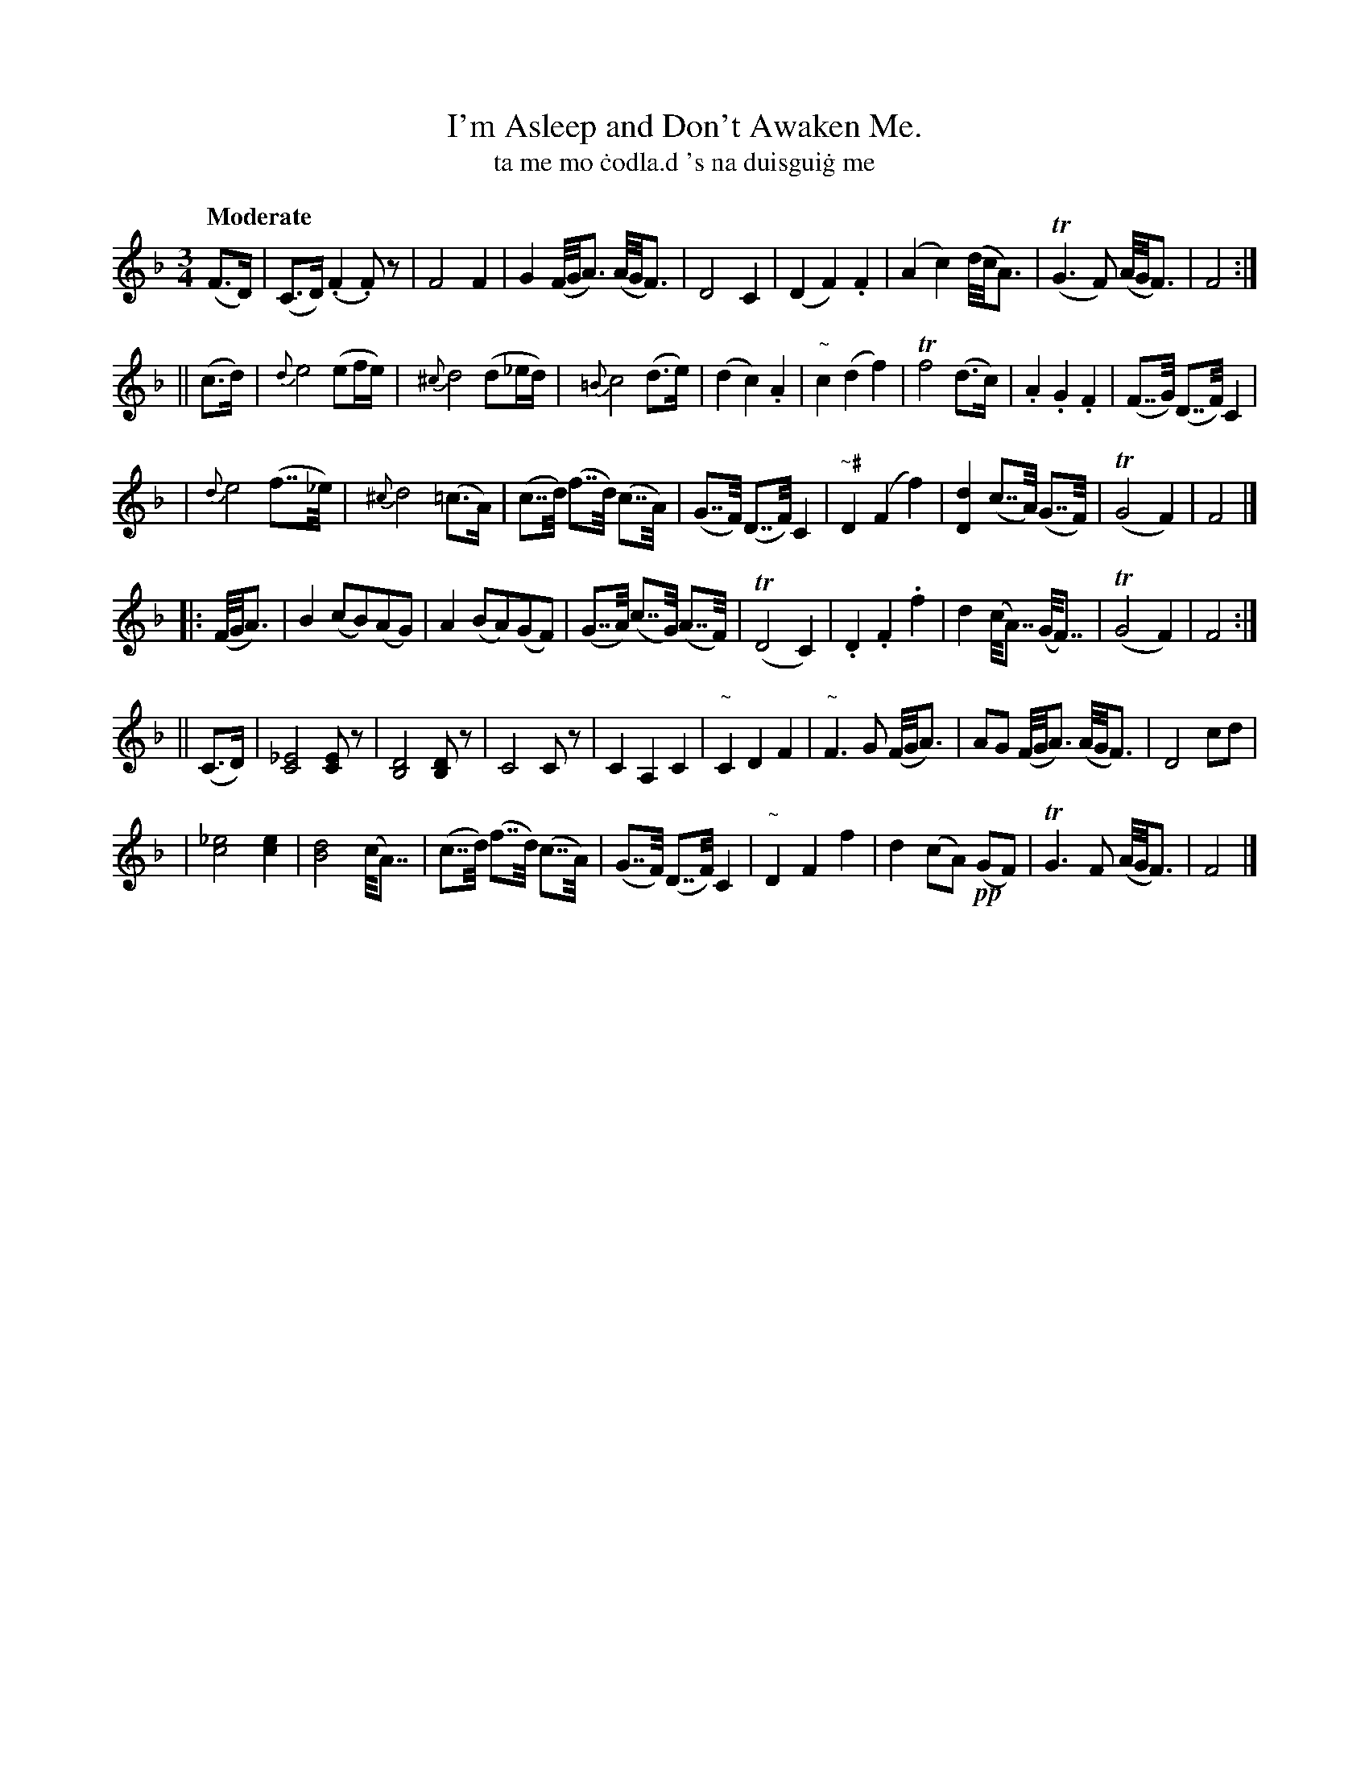 X: 599
T: I'm Asleep and Don't Awaken Me.
T: ta me mo \.codla\.d 's na duisgui\.g me
R: air, waltz
%S: s:6 b:16(8+8+8+8)
B: O'Neill's 1850 #599
Z: John Walsh (walsh@math.ubc.ca)
Q: "Moderate"
M: 3/4
L: 1/8
%Q: 110
K: F
(F>D) |\
  (C>D) (.F2.F) z | F4 F2 | G2(F//G//A3/) (A//G//F3/) | D4 C2 |\
  (D2 F2) .F2 | (A2 c2) (d//c//A3/) | T(G3F) (A//G//F3/) | F4 :|
|| (c>d) |\
  {d}e4 (ef/e/) | {^c}d4 (d_e/d/) | {=B}c4 (d>e) | (d2 c2) .A2 |\
  "~"c2 (d2 f2) | Tf4 (d>c) | .A2 .G2 .F2 | (F>>G) (D>>F) C2 |
| {d}e4 (f>>_e) | {^c}d4 (=c>A) | (c>>d) (f>>d) (c>>A) | (G>>F) (D>>F) C2 |\
  "~#"D2 (F2 f2) | [d2D2] (c>>A) (G>>F) | T(G4 F2) | F4 |]
|: (F//G//A3/) |\
  B2 (cB)(AG) | A2 (BA)(GF) | (G>>A) (c>>G) (A>>F) |\
  T(D4 C2) | .D2 .F2 .f2 | d2 (c<<A) (G<<F) | T(G4 F2) | F4 :|
|| (C>D) |\
  [_E4C4] [EC] z | [D4B,4] [DB,] z | C4 C z | C2 A,2 C2 |\
  "~"C2 D2 F2 | "~"F3G (F//G//A3/) | AG (F//G//A3/) (A//G//F3/) | D4 cd |
| [_e4c4] [e2c2] | [d4B4] (c<<A) | (c>>d) (f>>d) (c>>A) | (G>>F) (D>>F) C2 |\
  "~"D2 F2 f2 | d2 (cA) !pp!(GF) | TG3 F (A//G//F3/) | F4 |]
